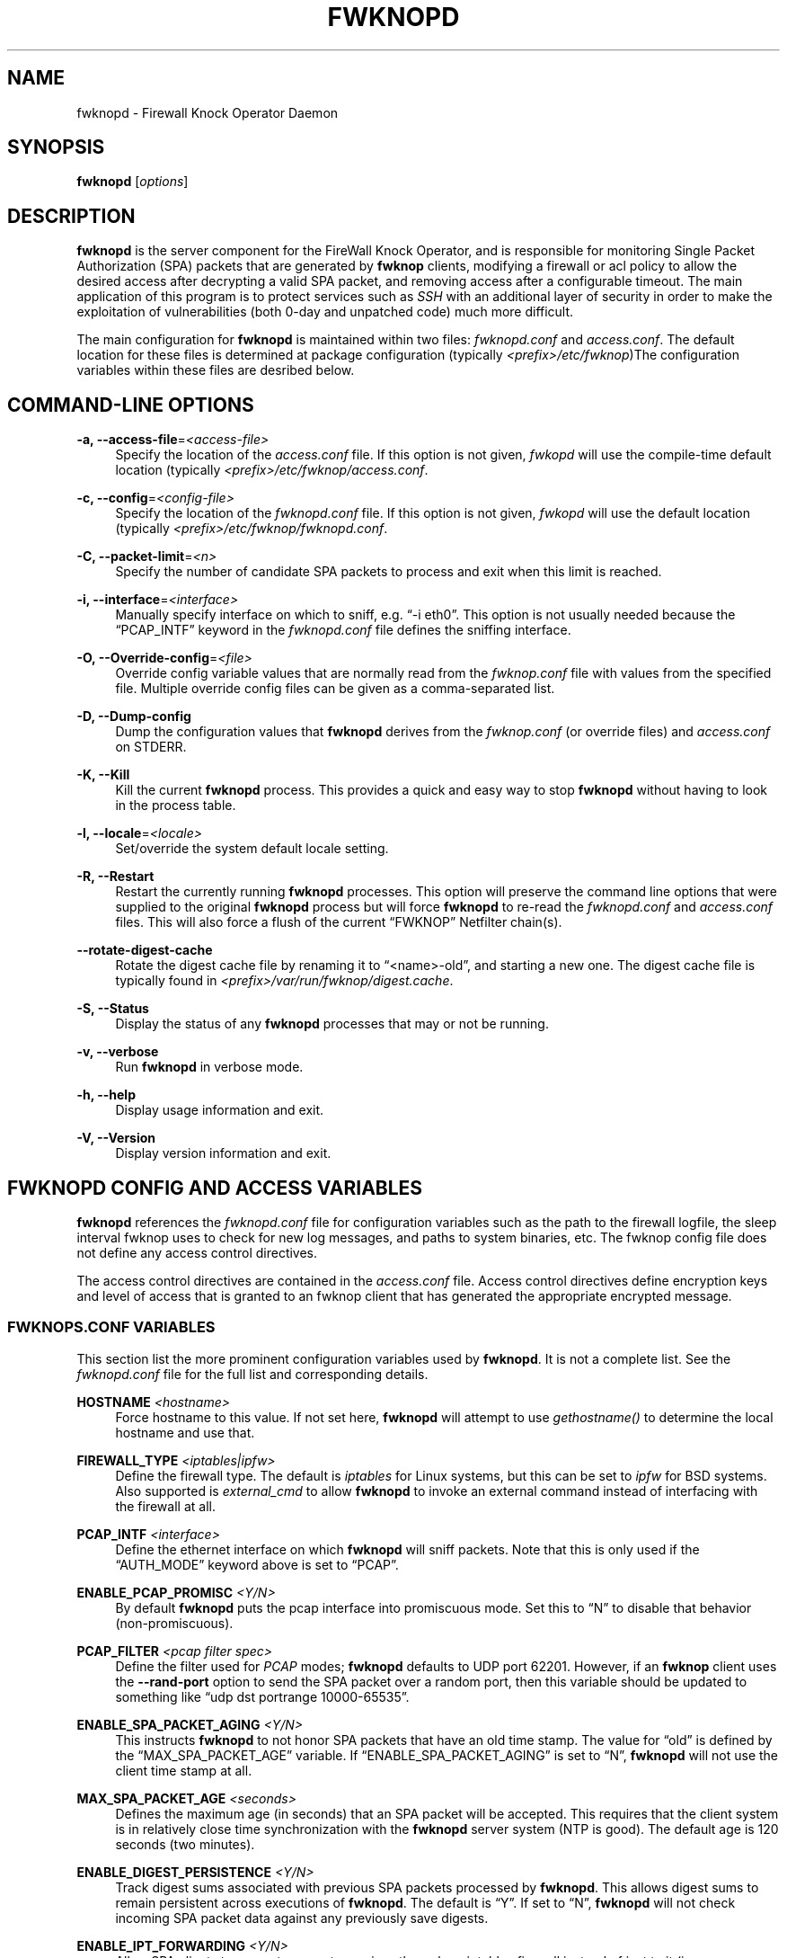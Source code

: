 '\" t
.\"     Title: fwknopd
.\"    Author: [see the "AUTHOR" section]
.\" Generator: DocBook XSL Stylesheets v1.75.2 <http://docbook.sf.net/>
.\"      Date: 07/04/2010
.\"    Manual: Fwknop Server
.\"    Source: Fwknop Server
.\"  Language: English
.\"
.TH "FWKNOPD" "8" "07/04/2010" "Fwknop Server" "Fwknop Server"
.\" -----------------------------------------------------------------
.\" * set default formatting
.\" -----------------------------------------------------------------
.\" disable hyphenation
.nh
.\" disable justification (adjust text to left margin only)
.ad l
.\" -----------------------------------------------------------------
.\" * MAIN CONTENT STARTS HERE *
.\" -----------------------------------------------------------------
.SH "NAME"
fwknopd \- Firewall Knock Operator Daemon
.SH "SYNOPSIS"
.sp
\fBfwknopd\fR [\fIoptions\fR]
.SH "DESCRIPTION"
.sp
\fBfwknopd\fR is the server component for the FireWall Knock Operator, and is responsible for monitoring Single Packet Authorization (SPA) packets that are generated by \fBfwknop\fR clients, modifying a firewall or acl policy to allow the desired access after decrypting a valid SPA packet, and removing access after a configurable timeout\&. The main application of this program is to protect services such as \fISSH\fR with an additional layer of security in order to make the exploitation of vulnerabilities (both 0\-day and unpatched code) much more difficult\&.
.sp
The main configuration for \fBfwknopd\fR is maintained within two files: \fIfwknopd\&.conf\fR and \fIaccess\&.conf\fR\&. The default location for these files is determined at package configuration (typically \fI<prefix>/etc/fwknop\fR)The configuration variables within these files are desribed below\&.
.SH "COMMAND-LINE OPTIONS"
.PP
\fB\-a, \-\-access\-file\fR=\fI<access\-file>\fR
.RS 4
Specify the location of the
\fIaccess\&.conf\fR
file\&. If this option is not given,
\fIfwkopd\fR
will use the compile\-time default location (typically
\fI<prefix>/etc/fwknop/access\&.conf\fR\&.
.RE
.PP
\fB\-c, \-\-config\fR=\fI<config\-file>\fR
.RS 4
Specify the location of the
\fIfwknopd\&.conf\fR
file\&. If this option is not given,
\fIfwkopd\fR
will use the default location (typically
\fI<prefix>/etc/fwknop/fwknopd\&.conf\fR\&.
.RE
.PP
\fB\-C, \-\-packet\-limit\fR=\fI<n>\fR
.RS 4
Specify the number of candidate SPA packets to process and exit when this limit is reached\&.
.RE
.PP
\fB\-i, \-\-interface\fR=\fI<interface>\fR
.RS 4
Manually specify interface on which to sniff, e\&.g\&. \(lq\-i eth0\(rq\&. This option is not usually needed because the \(lqPCAP_INTF\(rq keyword in the
\fIfwknopd\&.conf\fR
file defines the sniffing interface\&.
.RE
.PP
\fB\-O, \-\-Override\-config\fR=\fI<file>\fR
.RS 4
Override config variable values that are normally read from the
\fIfwknop\&.conf\fR
file with values from the specified file\&. Multiple override config files can be given as a comma\-separated list\&.
.RE
.PP
\fB\-D, \-\-Dump\-config\fR
.RS 4
Dump the configuration values that
\fBfwknopd\fR
derives from the
\fIfwknop\&.conf\fR
(or override files) and
\fIaccess\&.conf\fR
on STDERR\&.
.RE
.PP
\fB\-K, \-\-Kill\fR
.RS 4
Kill the current
\fBfwknopd\fR
process\&. This provides a quick and easy way to stop
\fBfwknopd\fR
without having to look in the process table\&.
.RE
.PP
\fB\-l, \-\-locale\fR=\fI<locale>\fR
.RS 4
Set/override the system default locale setting\&.
.RE
.PP
\fB\-R, \-\-Restart\fR
.RS 4
Restart the currently running
\fBfwknopd\fR
processes\&. This option will preserve the command line options that were supplied to the original
\fBfwknopd\fR
process but will force
\fBfwknopd\fR
to re\-read the
\fIfwknopd\&.conf\fR
and
\fIaccess\&.conf\fR
files\&. This will also force a flush of the current \(lqFWKNOP\(rq Netfilter chain(s)\&.
.RE
.PP
\fB\-\-rotate\-digest\-cache\fR
.RS 4
Rotate the digest cache file by renaming it to \(lq<name>\-old\(rq, and starting a new one\&. The digest cache file is typically found in
\fI<prefix>/var/run/fwknop/digest\&.cache\fR\&.
.RE
.PP
\fB\-S, \-\-Status\fR
.RS 4
Display the status of any
\fBfwknopd\fR
processes that may or not be running\&.
.RE
.PP
\fB\-v, \-\-verbose\fR
.RS 4
Run
\fBfwknopd\fR
in verbose mode\&.
.RE
.PP
\fB\-h, \-\-help\fR
.RS 4
Display usage information and exit\&.
.RE
.PP
\fB\-V, \-\-Version\fR
.RS 4
Display version information and exit\&.
.RE
.SH "FWKNOPD CONFIG AND ACCESS VARIABLES"
.sp
\fBfwknopd\fR references the \fIfwknopd\&.conf\fR file for configuration variables such as the path to the firewall logfile, the sleep interval fwknop uses to check for new log messages, and paths to system binaries, etc\&. The fwknop config file does not define any access control directives\&.
.sp
The access control directives are contained in the \fIaccess\&.conf\fR file\&. Access control directives define encryption keys and level of access that is granted to an fwknop client that has generated the appropriate encrypted message\&.
.SS "FWKNOPS\&.CONF VARIABLES"
.sp
This section list the more prominent configuration variables used by \fBfwknopd\fR\&. It is not a complete list\&. See the \fIfwknopd\&.conf\fR file for the full list and corresponding details\&.
.PP
\fBHOSTNAME\fR \fI<hostname>\fR
.RS 4
Force hostname to this value\&. If not set here,
\fBfwknopd\fR
will attempt to use
\fIgethostname()\fR
to determine the local hostname and use that\&.
.RE
.PP
\fBFIREWALL_TYPE\fR \fI<iptables|ipfw>\fR
.RS 4
Define the firewall type\&. The default is
\fIiptables\fR
for Linux systems, but this can be set to
\fIipfw\fR
for BSD systems\&. Also supported is
\fIexternal_cmd\fR
to allow
\fBfwknopd\fR
to invoke an external command instead of interfacing with the firewall at all\&.
.RE
.PP
\fBPCAP_INTF\fR \fI<interface>\fR
.RS 4
Define the ethernet interface on which
\fBfwknopd\fR
will sniff packets\&. Note that this is only used if the \(lqAUTH_MODE\(rq keyword above is set to \(lqPCAP\(rq\&.
.RE
.PP
\fBENABLE_PCAP_PROMISC\fR \fI<Y/N>\fR
.RS 4
By default
\fBfwknopd\fR
puts the pcap interface into promiscuous mode\&. Set this to \(lqN\(rq to disable that behavior (non\-promiscuous)\&.
.RE
.PP
\fBPCAP_FILTER\fR \fI<pcap filter spec>\fR
.RS 4
Define the filter used for
\fIPCAP\fR
modes;
\fBfwknopd\fR
defaults to UDP port 62201\&. However, if an
\fBfwknop\fR
client uses the
\fB\-\-rand\-port\fR
option to send the SPA packet over a random port, then this variable should be updated to something like \(lqudp dst portrange 10000\-65535\(rq\&.
.RE
.PP
\fBENABLE_SPA_PACKET_AGING\fR \fI<Y/N>\fR
.RS 4
This instructs
\fBfwknopd\fR
to not honor SPA packets that have an old time stamp\&. The value for \(lqold\(rq is defined by the \(lqMAX_SPA_PACKET_AGE\(rq variable\&. If \(lqENABLE_SPA_PACKET_AGING\(rq is set to \(lqN\(rq,
\fBfwknopd\fR
will not use the client time stamp at all\&.
.RE
.PP
\fBMAX_SPA_PACKET_AGE\fR \fI<seconds>\fR
.RS 4
Defines the maximum age (in seconds) that an SPA packet will be accepted\&. This requires that the client system is in relatively close time synchronization with the
\fBfwknopd\fR
server system (NTP is good)\&. The default age is 120 seconds (two minutes)\&.
.RE
.PP
\fBENABLE_DIGEST_PERSISTENCE\fR \fI<Y/N>\fR
.RS 4
Track digest sums associated with previous SPA packets processed by
\fBfwknopd\fR\&. This allows digest sums to remain persistent across executions of
\fBfwknopd\fR\&. The default is \(lqY\(rq\&. If set to \(lqN\(rq,
\fBfwknopd\fR
will not check incoming SPA packet data against any previously save digests\&.
.RE
.PP
\fBENABLE_IPT_FORWARDING\fR \fI<Y/N>\fR
.RS 4
Allow SPA clients to request access to services through an iptables firewall instead of just to it (i\&.e\&. access through the FWKNOP_FORWARD chain instead of the INPUT chain)\&. This also requires the \(lqENABLE_FORWARD_ACCESS\(rq variable to be set in the
\fIaccess\&.conf\fR
file for the specific \(lqSOURCE\(rq stanzas that should be allowed for forwarding access\&.
.RE
.PP
\fBENABLE_IPT_LOCAL_NAT\fR \fI>Y/N>\fR
.RS 4
Allow SPA clients to request access to a local socket via NAT\&. This still puts an ACCEPT rule into the FWKNOP_INPUT chain, but a different port is translated via DNAT rules to the real one\&. So, the user would do \(lqssh \-p <port>\(rq to access the local service (see the
\fB\-\-NAT\-local\fR
and
\fB\-\-NAT\-rand\-port\fR
on the
\fBfwknop\fR
client command line)\&.
.RE
.PP
\fBENABLE_IPT_SNAT\fR \fI<Y/N>\fR
.RS 4
Set this to \(lqY\(rq to enable a corresponding SNAT rule\&. By default, if forwarding access is enabled (see the \(lqENABLE_IPT_FORWARDING\(rq variable above), then
\fBfwknopd\fR
creates DNAT rules for incoming connections, but does not also complement these rules with SNAT rules at the same time\&. In some situations, internal systems may not have a route back out for the source address of the incoming connection, so it is necessary to also apply SNAT rules so that the internal systems see the IP of the internal interface where
\fBfwknopd\fR
is running\&.
.RE
.PP
\fBSNAT_TRANSLATE_IP\fR \fI<ip_address>\fR
.RS 4
Specify the IP address for SNAT\&. This functionality is only enabled when \(lqENABLE_IPT_SNAT\(rq is set to \(lqY\(rq and by default SNAT rules are built with the MASQUERADE target (since then the internal IP does not have to be defined here in the
\fIfwknopd\&.conf\fR
file), but if you want
\fBfwknopd\fR
to use the SNAT target, you mus also define an IP address with the \(lqSNAT_TRANSLATE_IP\(rq variable\&.
.RE
.PP
\fBENABLE_IPT_OUTPUT\fR \fI<Y/N>\fR
.RS 4
Add ACCEPT rules to the FWKNOP_OUTPUT chain\&. This is usually only useful if there are no state tracking rules to allow connection responses out and the OUTPUT chain has a default\-drop stance\&.
.RE
.PP
\fBMAX_SNIFF_BYTES\fR \fI<bytes>\fR
.RS 4
Specify the the maximum number of bytes to sniff per frame\&. 1500 is the default\&.
.RE
.PP
\fBFLUSH_IPT_AT_INIT\fR \fI<Y/N>\fR
.RS 4
Flush all existing rules in the fwknop chains at
\fBfwknopd\fR
start time\&. The default is \(lqY\(rq\&.
.RE
.PP
\fBFLUSH_IPT_AT_EXIT\fR \fI<Y/N>\fR
.RS 4
Flush all existing rules in the fwknop chains when
\fBfwknopd\fR
is stopped or otherwise exits cleanly\&. The default is \(lqY\(rq\&.
.RE
.PP
\fBIPFW_RULE_NUM\fR \fI<rule_num>\fR
.RS 4
If running on
\fIipfw\fR
firewalls, this variable defines the rule number that
\fBfwknopd\fR
uses to insert an ipfw
\fIpass\fR
rule\&.
.RE
.PP
\fBIPFW_SET_NUM\fR \fI<set_num>\fR
.RS 4
If running on
\fIipfw\fR
firewalls, this variable defines the rule set that will be used to store expired rules that still have a dynamic rule associated to them\&. That set will be disabled by
\fBfwknopd\fR
and should not be enabled while
\fBfwknopd\fR
is running\&. Not used when ipfw isn\(cqt using dynamic rules\&.
.RE
.PP
\fBIPFW_DYNAMIC_INTERVAL\fR \fI<seconds>\fR
.RS 4
For
\fIipfw\fR
firewalls set the interval (in seconds) over those rules that have no remaining dynamic rules associated with them will be removed\&.
.RE
.PP
\fBGPG_HOME_DIR\fR \fI<path>\fR
.RS 4
If GPG keys are used instead of a Rijndael symmetric key, this is the default GPG keys directory\&. Note that each access block in
\fIaccess\&.conf\fR
can specify its own GPG directory to override this default\&. If not set here or in an
\fIaccess\&.conf\fR
stanza, then the
\fI$HOME/\&.gnupg\fR
directory of the user running
\fBfwknopd\fR
(most likely root)\&.
.RE
.PP
\fBLOCALE\fR \fI<locale>\fR
.RS 4
Set the locale (via the LC_ALL variable)\&. This can be set to override the default system locale\&.
.RE
.PP
\fBBLACKLIST\fR \fI<ipaddr/mask,\&...ipaddr,etc>\fR
.RS 4
Define a comma\-separated set of IP addresses and/or networks that should be globally blacklisted\&. That is, any SPA packet that is from a source IP (or has an internal \-\-allow\-ip) within a blacklisted network will be ignored\&.
.RE
.PP
\fBENABLE_SPA_OVER_HTTP\fR \fI<Y/N>\fR
.RS 4
Allow
\fBfwknopd\fR
to acquire SPA data from HTTP requests (generated with the fwknop client in
\fB\-\-HTTP\fR
mode)\&. Note that the \(lqPCAP_FILTER\(rq variable would need to be updated when this is enabled to sniff traffic over TCP/80 connections\&.
.RE
.PP
\fBENABLE_TCP_SERVER\fR \fI<Y/N>\fR
.RS 4
Enable the fwknopd TCP server\&. This is a "dummy" TCP server that will accept TCP connection requests on the specified TCPSERV_PORT\&. If set to "Y", fwknopd will fork off a child process to listen for, and accept incoming TCP request\&. This server only accepts the request\&. It does not otherwise communicate\&. This is only to allow the incoming SPA over TCP packet which is detected via PCAP\&. The connection is closed after 1 second regardless\&. Note that fwknopd still only gets its data via pcap, so the filter defined by PCAP_FILTER needs to be updated to include this TCP port\&.
.RE
.PP
\fBTCPSERV_PORT\fR \fI<port>\fR
.RS 4
Set the port number that the \(lqdummy\(rq TCP server listens on\&. This server is only spawned when \(lqENABLE_TCP_SERVER\(rq is set to \(lqY\(rq\&.
.RE
.PP
\fBSYSLOG_IDENTITY\fR \fI<identity>\fR
.RS 4
Override syslog identity on message logged by
\fBfwknopd\fR\&. The defaults are usually ok\&.
.RE
.PP
\fBSYSLOG_FACILITY\fR \fI<facility>\fR
.RS 4
Override syslog facility\&. The \(lqSYSLOG_FACILITY\(rq variable can be set to
.RE
.SS "ACCESS\&.CONF VARIABLES"
.sp
This section describes the access control directives in the \fIaccess\&.conf\fR file\&. Theses directives define encryption keys and level of access that is granted to \fBfwknop\fR clients that have generated the appropriate encrypted message\&.
.sp
The \fIaccess\&.conf\fR variables described below provide the access directives for the SPA packets with a source (or embeded request) IP that matches an address or network range defined by the \(lqSOURCE\(rq variable\&. All variables following \(lqSOURCE\(rq apply to the source \fIstanza\fR\&. Each \(lqSOURCE\(rq directive starts a new stanza\&.
.PP
\fBSOURCE\fR: \fI<IP,\&.\&.,IP/NET,\&.\&.,NET/ANY>\fR
.RS 4
This defines the source address from which the SPA packet will be accepted\&. The string \(lqANY\(rq is also accepted if a valid SPA packet should be honored from any source IP\&. Every authorization stanza in
\fIaccess\&.conf\fR
definition must start with the \(lqSOURCE\(rq keyword\&. Networks should be specified in CIDR notation (e\&.g\&. \(lq192\&.168\&.10\&.0/24\(rq), and individual IP addresses can be specified as well\&. Also, multiple IP\(cqs and/or networks can be defined as a comma separated list (e\&.g\&. \(lq192\&.168\&.10\&.0/24,10\&.1\&.1\&.123\(rq)
.RE
.PP
\fBOPEN_PORTS\fR: \fI<proto/port>,\&...,<proto/port>\fR
.RS 4
Define a set of ports and protocols (tcp or udp) that will be opened if a valid knock sequence is seen\&. If this entry is not set,
\fBfwknopd\fR
will attempt to honor the request specifed in the SPA data (unless of it matches any \(lqRESTRICT_PORTS\(rq entries)\&. Multiple entries are comma\-separated\&.
.RE
.PP
\fBRESTRICT_PORTS\fR: \fI<proto/port>,\&...,<proto/port>\fR
.RS 4
Define a set of ports and protocols (tcp or udp) that are explicitly
\fBnot\fR
allowed regardless of the validity of the incoming SPA packet\&. Multiple entries are comma\-separated\&.
.RE
.PP
\fBKEY\fR: \fI<password>\fR
.RS 4
Define the key used for decrypting an incoming SPA packet that is using its built\-in (Rijndael) encryption\&. This variable is required for all non\-GPG\-encrypted SPA packets\&.
.RE
.PP
\fBFW_ACCESS_TIMEOUT\fR: \fI<seconds>\fR
.RS 4
Define the length of time access will be granted by
\fBfwknopd\fR
through the firewall after a valid knock sequence from a source IP address\&. If \(lqFW_ACCESS_TIMEOUT\(rq is not set then the default timeout of 60 seconds will automatically be set\&.
.RE
.PP
\fBENABLE_CMD_EXEC\fR: \fI<Y/N>\fR
.RS 4
This instructs
\fBfwknopd\fR
to accept complete commands that are contained within an authorization packet\&. Any such command will be executed as root by the
\fBfwknopd\fR
server\&.
.RE
.PP
\fBCMD_EXEC_USER\fR: \fI<username>\fR
.RS 4
This specifies the user that will execute commands contained within a SPA packet\&. If not specified, fwknopd will execute it as the user it is running as (most likely root)\&. Setting this to a non\-root user is highly recommended\&.
.RE
.PP
\fBREQUIRE_USERNAME\fR: \fI<username>\fR
.RS 4
Require a specific username from the client system as encoded in the SPA data\&. This variable is optional and if not specified, the username data in the SPA data is ignored\&.
.RE
.PP
\fBREQUIRE_SOURCE_ADDRESS\fR: \fI<Y/N>\fR
.RS 4
Force all SPA packets to contain a real IP address within the encrypted data\&. This makes it impossible to use the
\fB\-s\fR
command line argument on the
\fBfwknop\fR
client command line, so either
\fB\-R\fR
has to be used to automatically resolve the external address (if the client behind a NAT) or the client must know the external IP\&.
.RE
.PP
\fBGPG_HOME_DIR\fR: \fI<path>\fR
.RS 4
Define the path to the GnuPG directory to be used by the
\fBfwknopd\fR
server\&. If this keyword is not specified within
\fIaccess\&.conf\fR
then
\fBfwknopd\fR
will default to using the
\fI/root/\&.gnupg\fR
directory for the server key(s) for incoming SPA packets handled by the matching
\fIaccess\&.conf\fR
stanza\&.
.RE
.PP
\fBGPG_DECRYPT_ID\fR: \fI<keyID>\fR
.RS 4
Define a GnuPG key ID to use for decrypting SPA messages that have been encrypted by an
\fBfwknop\fR
client\&. This keyword is required for authentication that is based on GPG keys\&. The GPG key ring on the client must have imported and signed the
\fBfwknopd\fR
server key, and vice versa\&. It is ok to use a sensitive personal GPG key on the client, but each
\fBfwknopd\fR
server should have its own GPG key that is generated specifically for fwknop communications\&. The reason for this is that the decryption password for the server key must be placed within the
\fIaccess\&.conf\fR
file for
\fBfwknopd\fR
to function (it has to be able to decrypt SPA messages that have been encrypted with the server\(cqs public key)\&. For more information on using fwknop with GnuPG keys, see the following link: \(lqhttp://www\&.cipherdyne\&.org/fwknop/docs/gpghowto\&.html\(rq\&.
.RE
.PP
\fBGPG DECRYPT_PW\fR: \fI<decrypt password>\fR
.RS 4
Specify the decryption password for the gpg key defined by the \(lqGPG_DECRYPT_ID\(rq above\&. This is a required field for gpg\-based authentication\&.
.RE
.PP
\fBGPG_REQUIRE_SIG\fR: \fI<Y/N>\fR
.RS 4
With this setting set to
\fIY\fR, fwknopd check all GPG\-encrypted SPA messages for a signature (signed by the sender\(cqs key)\&. If the incoming message is not signed, the decryption process will fail\&. If not set, the default is
\fIN\fR\&.
.RE
.PP
\fBGPG_IGNORE_SIG_VERIFY_ERROR\fR: \fI<Y/N>\fR
.RS 4
Setting this will allow fwknopd to accept incoming GPG\-encrypted packets that are signed, but the signature did not pass verification (i\&.e\&. the signer key was expired, etc\&.)\&. This setting only applies if the GPG_REQUIRE_SIG is also set to
\fIY\fR\&.
.RE
.PP
\fBGPG_REMOTE_ID\fR: \fI<keyID,\&...,keyID>\fR
.RS 4
Define a list of gpg key ID\(cqs that are required to have signed any incoming SPA message that has been encrypted with the
\fBfwknopd\fR
server key\&. This ensures that the verification of the remote user is accomplished via a strong cryptographic mechanism\&. This setting only applies if the \(lqGPG_REQUIRE_SIG\(rq is set to
\fIY\fR\&. Separate multiple entries with a comma\&.
.RE
.SH "FILES"
.PP
\fBfwknop\&.conf\fR
.RS 4
The main configuration file for fwknop\&.
.RE
.PP
\fBaccess\&.conf\fR
.RS 4
Defines all knock sequences and access control directives\&.
.RE
.SH "DEPENDENCIES"
.sp
The \fBfwknopd\fR daemon requires a functioning Netfilter firewall on the underlying operating system\&.
.SH "DIAGNOSTICS"
.sp
\fBfwknopd\fR can be run in debug mode with the \fB\-\-debug\fR command line option\&. This will disable daemon mode execution, and print verbose information to the screen on STDERR as packets are received\&.
.SH "SEE ALSO"
.sp
fwknop(8), iptables(8), libfko docmentation\&.
.SH "AUTHOR"
.sp
Damien Stuart <dstuart@dstuart\&.org>
.sp
Michael Rash <mbr@cipherdyne\&.org>
.SH "CREDITS"
.sp
This \(lqC\(rq version of \fBfwknopd\fR was derived from the original Perl\-based version on which many people who are active in the open source community have contributed\&. See the \fICREDITS\fR file in the fwknop sources, or visit \fIhttp://www\&.cipherdyne\&.org/fwknop/docs/contributors\&.html\fR to view the online list of contributors\&.
.sp
The phrase \(lqSingle Packet Authorization\(rq was coined by MadHat and Simple Nomad at the BlackHat Briefings of 2005 (see: \fIhttp://www\&.nmrc\&.org\fR)\&.
.SH "BUGS"
.sp
Send bug reports to dstuart@dstuart\&.org\&. Suggestions and/or comments are always welcome as well\&.
.SH "DISTRIBUTION"
.sp
\fBfwknopd\fR is distributed under the GNU General Public License (GPL), and the latest version may be downloaded from \fIhttp://www\&.cipherdyne\&.org\fR\&.

